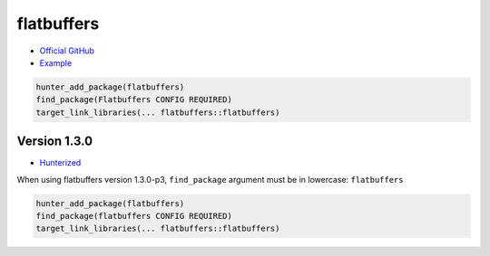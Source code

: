 .. spelling::

    flatbuffers

.. index:: unsorted ; flatbuffers

.. _pkg.flatbuffers:

flatbuffers
===========

-  `Official GitHub <https://github.com/google/flatbuffers>`__
-  `Example <https://github.com/ruslo/hunter/blob/develop/examples/flatbuffers/foo.cpp>`__

.. code-block:: cmake

    hunter_add_package(flatbuffers)
    find_package(Flatbuffers CONFIG REQUIRED)
    target_link_libraries(... flatbuffers::flatbuffers)

Version 1.3.0
-------------

-  `Hunterized <https://github.com/hunter-packages/flatbuffers>`__

When using flatbuffers version 1.3.0-p3, ``find_package`` argument must be in lowercase: ``flatbuffers``

.. code-block:: cmake

    hunter_add_package(flatbuffers)
    find_package(flatbuffers CONFIG REQUIRED)
    target_link_libraries(... flatbuffers::flatbuffers)
